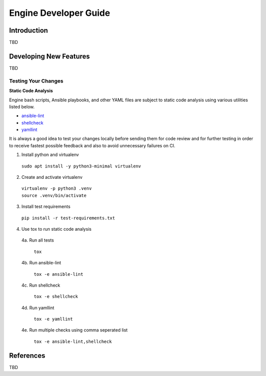.. _developer-guide:

======================
Engine Developer Guide
======================

Introduction
============

TBD

Developing New Features
=======================

TBD

Testing Your Changes
--------------------

**Static Code Analysis**

Engine bash scripts, Ansible playbooks, and other YAML files are subject
to static code analysis using various utilities listed below.

* `ansible-lint <https://github.com/ansible/ansible-lint>`_
* `shellcheck <https://github.com/koalaman/shellcheck>`_
* `yamllint <https://github.com/adrienverge/yamllint>`_

It is always a good idea to test your changes locally before sending them
for code review and for further testing in order to receive fastest possible
feedback and also to avoid unnecessary failures on CI.

1. Install python and virtualenv

  | ``sudo apt install -y python3-minimal virtualenv``

2. Create and activate virtualenv

  | ``virtualenv -p python3 .venv``
  | ``source .venv/bin/activate``

3. Install test requirements

  | ``pip install -r test-requirements.txt``

4. Use tox to run static code analysis

  4a. Run all tests

    | ``tox``

  4b. Run ansible-lint

    | ``tox -e ansible-lint``

  4c. Run shellcheck

    | ``tox -e shellcheck``

  4d. Run yamllint

    | ``tox -e yamllint``

  4e. Run multiple checks using comma seperated list

    | ``tox -e ansible-lint,shellcheck``

References
==========

TBD
